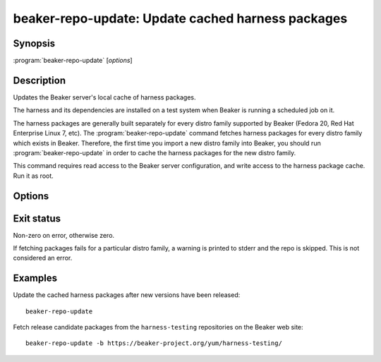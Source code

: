 beaker-repo-update: Update cached harness packages
==================================================

.. program:: beaker-repo-update

Synopsis
--------

| :program:`beaker-repo-update` [*options*]

Description
-----------

Updates the Beaker server's local cache of harness packages.

The harness and its dependencies are installed on a test system when Beaker is 
running a scheduled job on it.

The harness packages are generally built separately for every distro family 
supported by Beaker (Fedora 20, Red Hat Enterprise Linux 7, etc). The 
:program:`beaker-repo-update` command fetches harness packages for every distro 
family which exists in Beaker. Therefore, the first time you import a new 
distro family into Beaker, you should run :program:`beaker-repo-update` in 
order to cache the harness packages for the new distro family.

This command requires read access to the Beaker server configuration, and write 
access to the harness package cache. Run it as root.

Options
-------

.. option:: -b <url>, --baseurl <url>

   Fetch harness packages from subdirectories under <url>. By default, packages 
   are fetched from the Beaker web site.

.. option:: -d <path>, --basepath <path>

   Cache harness packages in subdirectories under <path>. By default, packages 
   are cached in :file:`/var/www/beaker/harness`. This location is served by 
   Apache, and used by Beaker to install the harness on test systems.

.. option:: --debug

   Show detailed progress information and debugging messages.

.. option:: -c <path>, --config-file <path>

   Read server configuration from <path> instead of the default 
   :file:`/etc/beaker/server.cfg`.

Exit status
-----------

Non-zero on error, otherwise zero.

If fetching packages fails for a particular distro family, a warning is printed 
to stderr and the repo is skipped. This is not considered an error.

Examples
--------

Update the cached harness packages after new versions have been released::

    beaker-repo-update

Fetch release candidate packages from the ``harness-testing`` repositories on 
the Beaker web site::

    beaker-repo-update -b https://beaker-project.org/yum/harness-testing/
